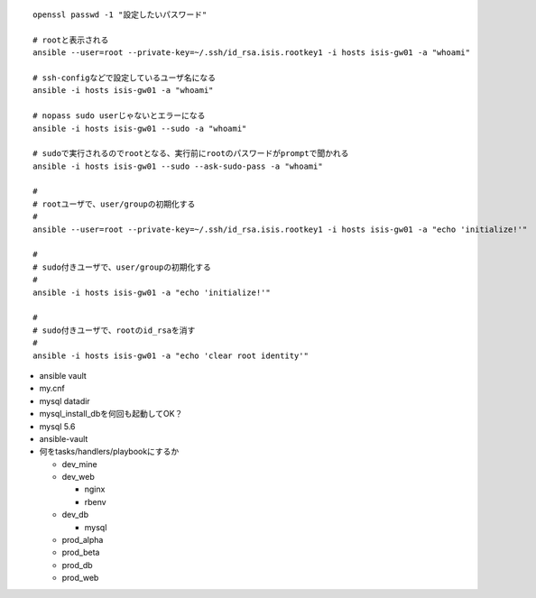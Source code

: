 ::
   
  openssl passwd -1 "設定したいパスワード"
  
  # rootと表示される
  ansible --user=root --private-key=~/.ssh/id_rsa.isis.rootkey1 -i hosts isis-gw01 -a "whoami"
  
  # ssh-configなどで設定しているユーザ名になる
  ansible -i hosts isis-gw01 -a "whoami"

  # nopass sudo userじゃないとエラーになる
  ansible -i hosts isis-gw01 --sudo -a "whoami"

  # sudoで実行されるのでrootとなる、実行前にrootのパスワードがpromptで聞かれる
  ansible -i hosts isis-gw01 --sudo --ask-sudo-pass -a "whoami"

  # 
  # rootユーザで、user/groupの初期化する
  #
  ansible --user=root --private-key=~/.ssh/id_rsa.isis.rootkey1 -i hosts isis-gw01 -a "echo 'initialize!'"
  
  # 
  # sudo付きユーザで、user/groupの初期化する
  #
  ansible -i hosts isis-gw01 -a "echo 'initialize!'"
  
  # 
  # sudo付きユーザで、rootのid_rsaを消す
  #
  ansible -i hosts isis-gw01 -a "echo 'clear root identity'"

- ansible vault
- my.cnf
- mysql datadir
- mysql_install_dbを何回も起動してOK？
- mysql 5.6
- ansible-vault
- 何をtasks/handlers/playbookにするか

  - dev_mine
  - dev_web

    - nginx
    - rbenv

  - dev_db

    - mysql

  - prod_alpha
  - prod_beta
  - prod_db
  - prod_web
